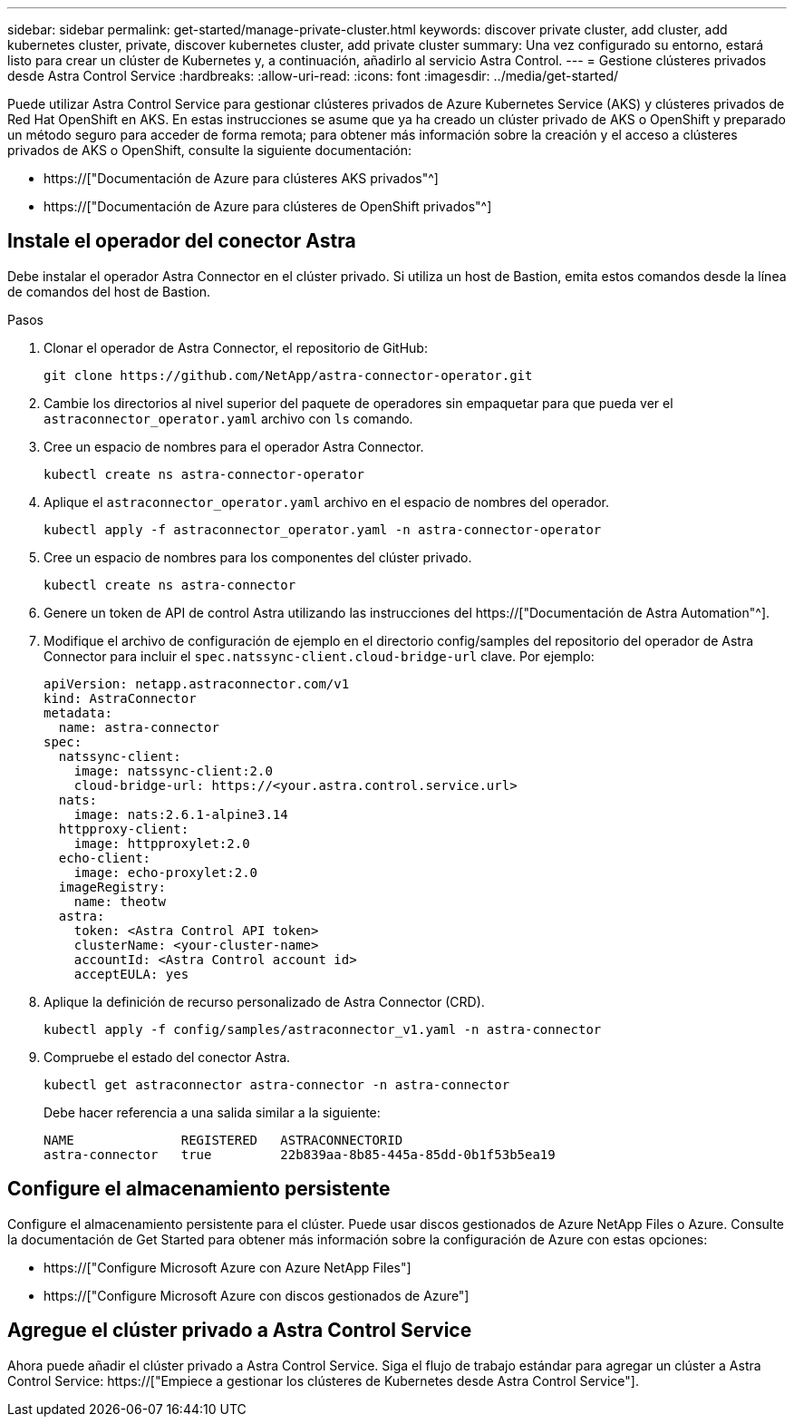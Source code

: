 ---
sidebar: sidebar 
permalink: get-started/manage-private-cluster.html 
keywords: discover private cluster, add cluster, add kubernetes cluster, private, discover kubernetes cluster, add private cluster 
summary: Una vez configurado su entorno, estará listo para crear un clúster de Kubernetes y, a continuación, añadirlo al servicio Astra Control. 
---
= Gestione clústeres privados desde Astra Control Service
:hardbreaks:
:allow-uri-read: 
:icons: font
:imagesdir: ../media/get-started/


[role="lead"]
Puede utilizar Astra Control Service para gestionar clústeres privados de Azure Kubernetes Service (AKS) y clústeres privados de Red Hat OpenShift en AKS. En estas instrucciones se asume que ya ha creado un clúster privado de AKS o OpenShift y preparado un método seguro para acceder de forma remota; para obtener más información sobre la creación y el acceso a clústeres privados de AKS o OpenShift, consulte la siguiente documentación:

* https://["Documentación de Azure para clústeres AKS privados"^]
* https://["Documentación de Azure para clústeres de OpenShift privados"^]




== Instale el operador del conector Astra

Debe instalar el operador Astra Connector en el clúster privado. Si utiliza un host de Bastion, emita estos comandos desde la línea de comandos del host de Bastion.

.Pasos
. Clonar el operador de Astra Connector, el repositorio de GitHub:
+
[source, console]
----
git clone https://github.com/NetApp/astra-connector-operator.git
----
. Cambie los directorios al nivel superior del paquete de operadores sin empaquetar para que pueda ver el `astraconnector_operator.yaml` archivo con `ls` comando.
. Cree un espacio de nombres para el operador Astra Connector.
+
[source, console]
----
kubectl create ns astra-connector-operator
----
. Aplique el `astraconnector_operator.yaml` archivo en el espacio de nombres del operador.
+
[source, console]
----
kubectl apply -f astraconnector_operator.yaml -n astra-connector-operator
----
. Cree un espacio de nombres para los componentes del clúster privado.
+
[source, console]
----
kubectl create ns astra-connector
----
. Genere un token de API de control Astra utilizando las instrucciones del https://["Documentación de Astra Automation"^].
. Modifique el archivo de configuración de ejemplo en el directorio config/samples del repositorio del operador de Astra Connector para incluir el `spec.natssync-client.cloud-bridge-url` clave. Por ejemplo:
+
[listing]
----
apiVersion: netapp.astraconnector.com/v1
kind: AstraConnector
metadata:
  name: astra-connector
spec:
  natssync-client:
    image: natssync-client:2.0
    cloud-bridge-url: https://<your.astra.control.service.url>
  nats:
    image: nats:2.6.1-alpine3.14
  httpproxy-client:
    image: httpproxylet:2.0
  echo-client:
    image: echo-proxylet:2.0
  imageRegistry:
    name: theotw
  astra:
    token: <Astra Control API token>
    clusterName: <your-cluster-name>
    accountId: <Astra Control account id>
    acceptEULA: yes
----
. Aplique la definición de recurso personalizado de Astra Connector (CRD).
+
[source, console]
----
kubectl apply -f config/samples/astraconnector_v1.yaml -n astra-connector
----
. Compruebe el estado del conector Astra.
+
[source, console]
----
kubectl get astraconnector astra-connector -n astra-connector
----
+
Debe hacer referencia a una salida similar a la siguiente:

+
[source, console]
----
NAME              REGISTERED   ASTRACONNECTORID
astra-connector   true         22b839aa-8b85-445a-85dd-0b1f53b5ea19
----




== Configure el almacenamiento persistente

Configure el almacenamiento persistente para el clúster. Puede usar discos gestionados de Azure NetApp Files o Azure. Consulte la documentación de Get Started para obtener más información sobre la configuración de Azure con estas opciones:

* https://["Configure Microsoft Azure con Azure NetApp Files"]
* https://["Configure Microsoft Azure con discos gestionados de Azure"]




== Agregue el clúster privado a Astra Control Service

Ahora puede añadir el clúster privado a Astra Control Service. Siga el flujo de trabajo estándar para agregar un clúster a Astra Control Service: https://["Empiece a gestionar los clústeres de Kubernetes desde Astra Control Service"].
